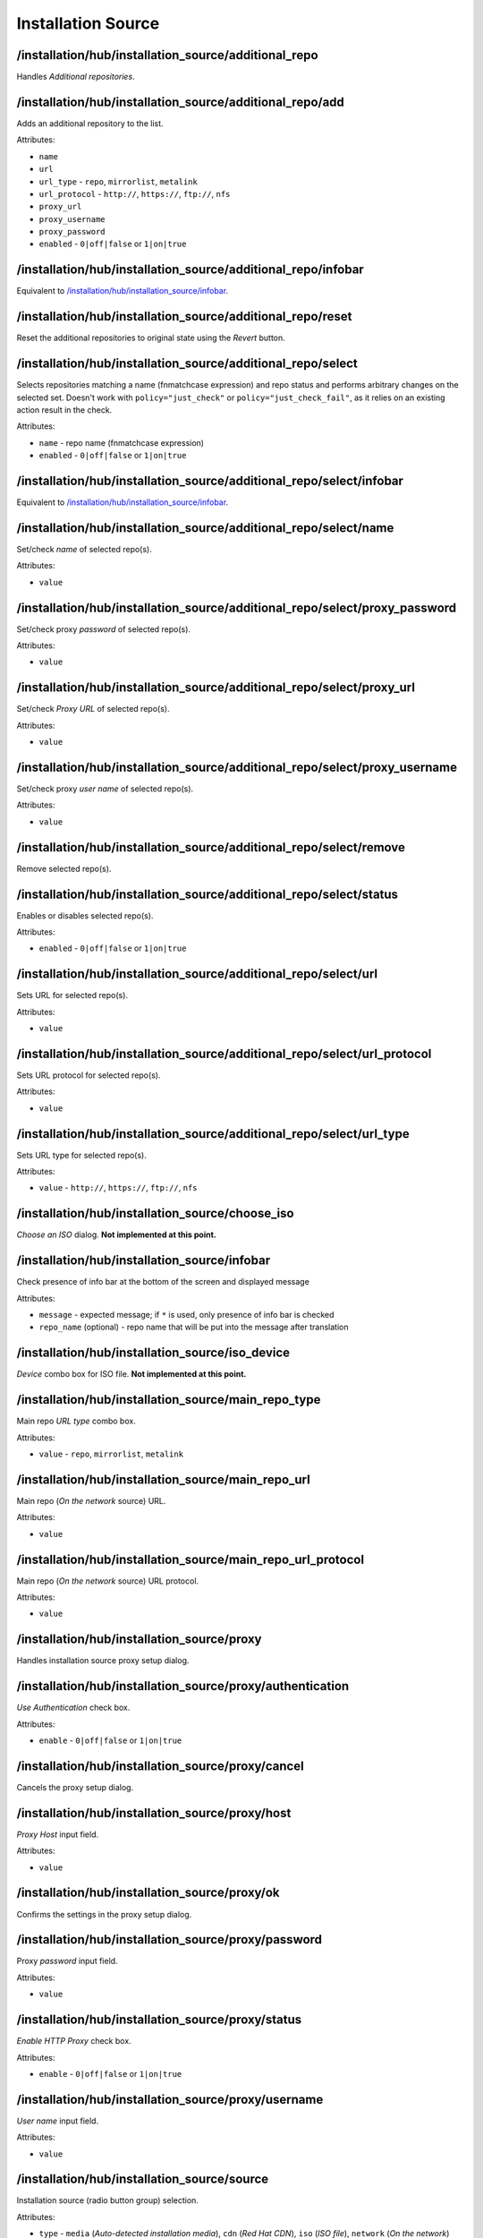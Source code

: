 ===================
Installation Source
===================

/installation/hub/installation_source/additional_repo
=====================================================
Handles *Additional repositories*.

/installation/hub/installation_source/additional_repo/add
=========================================================
Adds an additional repository to the list.

Attributes:

* ``name``
* ``url``
* ``url_type`` - ``repo``, ``mirrorlist``, ``metalink``
* ``url_protocol`` - ``http://``, ``https://``, ``ftp://``, ``nfs``
* ``proxy_url``
* ``proxy_username``
* ``proxy_password``
* ``enabled`` - ``0|off|false`` or ``1|on|true``

/installation/hub/installation_source/additional_repo/infobar
=============================================================
Equivalent to `/installation/hub/installation_source/infobar`_.

/installation/hub/installation_source/additional_repo/reset
===========================================================
Reset the additional repositories to original state using the *Revert* button.

/installation/hub/installation_source/additional_repo/select
============================================================
Selects repositories matching a name (fnmatchcase expression) and repo status
and performs arbitrary changes on the selected set. Doesn't work with
``policy="just_check"`` or ``policy="just_check_fail"``, as it relies
on an existing action result in the check.

Attributes:

* ``name`` - repo name (fnmatchcase expression)
* ``enabled`` - ``0|off|false`` or ``1|on|true``

/installation/hub/installation_source/additional_repo/select/infobar
====================================================================
Equivalent to `/installation/hub/installation_source/infobar`_.

/installation/hub/installation_source/additional_repo/select/name
=================================================================
Set/check *name* of selected repo(s).

Attributes:

* ``value``

/installation/hub/installation_source/additional_repo/select/proxy_password
===========================================================================
Set/check proxy *password* of selected repo(s).

Attributes:

* ``value``

/installation/hub/installation_source/additional_repo/select/proxy_url
======================================================================
Set/check *Proxy URL* of selected repo(s).

Attributes:

* ``value``

/installation/hub/installation_source/additional_repo/select/proxy_username
===========================================================================
Set/check proxy *user name* of selected repo(s).

Attributes:

* ``value``

/installation/hub/installation_source/additional_repo/select/remove
===================================================================
Remove selected repo(s).

/installation/hub/installation_source/additional_repo/select/status
===================================================================
Enables or disables selected repo(s).

Attributes:

* ``enabled`` - ``0|off|false`` or ``1|on|true``

/installation/hub/installation_source/additional_repo/select/url
================================================================
Sets URL for selected repo(s).

Attributes:

* ``value``

/installation/hub/installation_source/additional_repo/select/url_protocol
=========================================================================
Sets URL protocol for selected repo(s).

Attributes:

* ``value``

/installation/hub/installation_source/additional_repo/select/url_type
=====================================================================
Sets URL type for selected repo(s).

Attributes:

* ``value`` - ``http://``, ``https://``, ``ftp://``, ``nfs``

/installation/hub/installation_source/choose_iso
================================================
*Choose an ISO* dialog. **Not implemented at this point.**

/installation/hub/installation_source/infobar
=============================================
Check presence of info bar at the bottom of the screen and displayed message

Attributes:

* ``message`` - expected message; if ``*`` is used, only presence of info bar is checked
* ``repo_name`` (optional) - repo name that will be put into the message after translation

/installation/hub/installation_source/iso_device
================================================
*Device* combo box for ISO file. **Not implemented at this point.**

/installation/hub/installation_source/main_repo_type
====================================================
Main repo *URL type* combo box.

Attributes:

* ``value`` - ``repo``, ``mirrorlist``, ``metalink``

/installation/hub/installation_source/main_repo_url
===================================================
Main repo (*On the network* source) URL.

Attributes:

* ``value``

/installation/hub/installation_source/main_repo_url_protocol
============================================================
Main repo (*On the network* source) URL protocol.

Attributes:

* ``value``

/installation/hub/installation_source/proxy
===========================================
Handles installation source proxy setup dialog.

/installation/hub/installation_source/proxy/authentication
==========================================================
*Use Authentication* check box.

Attributes:

* ``enable`` - ``0|off|false`` or ``1|on|true``

/installation/hub/installation_source/proxy/cancel
==================================================
Cancels the proxy setup dialog.

/installation/hub/installation_source/proxy/host
================================================
*Proxy Host* input field.

Attributes:

* ``value``

/installation/hub/installation_source/proxy/ok
==============================================
Confirms the settings in the proxy setup dialog.

/installation/hub/installation_source/proxy/password
====================================================
Proxy *password* input field.

Attributes:

* ``value``

/installation/hub/installation_source/proxy/status
==================================================
*Enable HTTP Proxy* check box.

Attributes:

* ``enable`` - ``0|off|false`` or ``1|on|true``

/installation/hub/installation_source/proxy/username
====================================================
*User name* input field.

Attributes:

* ``value``

/installation/hub/installation_source/source
============================================
Installation source (radio button group) selection.

Attributes:

* ``type`` - ``media`` (*Auto-detected installation media*), ``cdn`` (*Red Hat CDN*),
  ``iso`` (*ISO file*), ``network`` (*On the network*)

/installation/hub/installation_source/verify_iso
================================================
Handles ISO verification (dialog). **Not implemented at this point**

/installation/hub/installation_source/verify_media
==================================================
Handles verification of the auto-detected installation medium.
